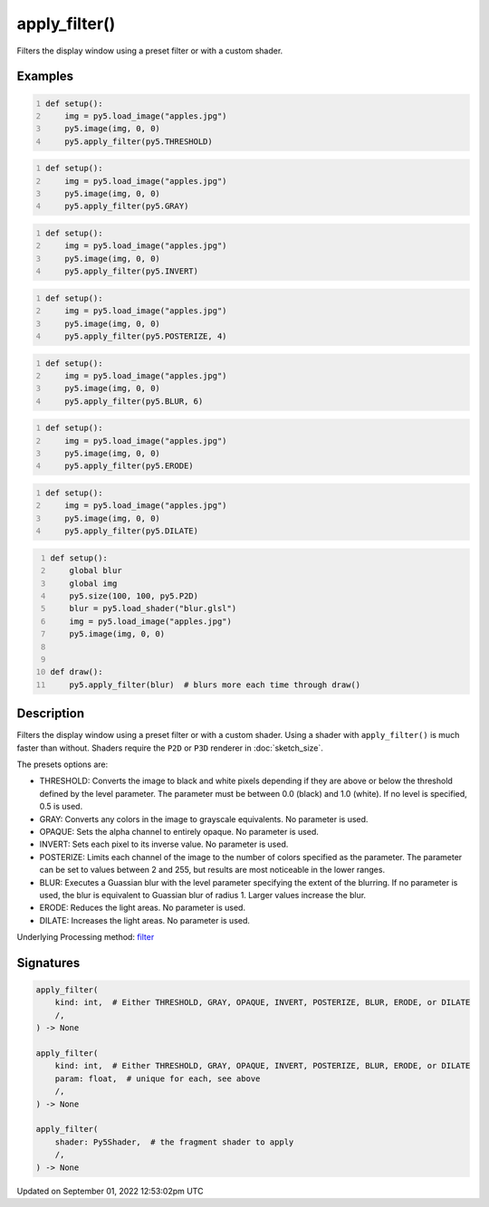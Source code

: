 apply_filter()
==============

Filters the display window using a preset filter or with a custom shader.

Examples
--------

.. raw:: html

    <div class="example-table">

.. raw:: html

    <div class="example-row"><div class="example-cell-image">

.. image:: /images/reference/Sketch_apply_filter_0.png
    :alt: example picture for apply_filter()

.. raw:: html

    </div><div class="example-cell-code">

.. code:: python
    :number-lines:

    def setup():
        img = py5.load_image("apples.jpg")
        py5.image(img, 0, 0)
        py5.apply_filter(py5.THRESHOLD)

.. raw:: html

    </div></div>

.. raw:: html

    <div class="example-row"><div class="example-cell-image">

.. image:: /images/reference/Sketch_apply_filter_1.png
    :alt: example picture for apply_filter()

.. raw:: html

    </div><div class="example-cell-code">

.. code:: python
    :number-lines:

    def setup():
        img = py5.load_image("apples.jpg")
        py5.image(img, 0, 0)
        py5.apply_filter(py5.GRAY)

.. raw:: html

    </div></div>

.. raw:: html

    <div class="example-row"><div class="example-cell-image">

.. image:: /images/reference/Sketch_apply_filter_2.png
    :alt: example picture for apply_filter()

.. raw:: html

    </div><div class="example-cell-code">

.. code:: python
    :number-lines:

    def setup():
        img = py5.load_image("apples.jpg")
        py5.image(img, 0, 0)
        py5.apply_filter(py5.INVERT)

.. raw:: html

    </div></div>

.. raw:: html

    <div class="example-row"><div class="example-cell-image">

.. image:: /images/reference/Sketch_apply_filter_3.png
    :alt: example picture for apply_filter()

.. raw:: html

    </div><div class="example-cell-code">

.. code:: python
    :number-lines:

    def setup():
        img = py5.load_image("apples.jpg")
        py5.image(img, 0, 0)
        py5.apply_filter(py5.POSTERIZE, 4)

.. raw:: html

    </div></div>

.. raw:: html

    <div class="example-row"><div class="example-cell-image">

.. image:: /images/reference/Sketch_apply_filter_4.png
    :alt: example picture for apply_filter()

.. raw:: html

    </div><div class="example-cell-code">

.. code:: python
    :number-lines:

    def setup():
        img = py5.load_image("apples.jpg")
        py5.image(img, 0, 0)
        py5.apply_filter(py5.BLUR, 6)

.. raw:: html

    </div></div>

.. raw:: html

    <div class="example-row"><div class="example-cell-image">

.. image:: /images/reference/Sketch_apply_filter_5.png
    :alt: example picture for apply_filter()

.. raw:: html

    </div><div class="example-cell-code">

.. code:: python
    :number-lines:

    def setup():
        img = py5.load_image("apples.jpg")
        py5.image(img, 0, 0)
        py5.apply_filter(py5.ERODE)

.. raw:: html

    </div></div>

.. raw:: html

    <div class="example-row"><div class="example-cell-image">

.. image:: /images/reference/Sketch_apply_filter_6.png
    :alt: example picture for apply_filter()

.. raw:: html

    </div><div class="example-cell-code">

.. code:: python
    :number-lines:

    def setup():
        img = py5.load_image("apples.jpg")
        py5.image(img, 0, 0)
        py5.apply_filter(py5.DILATE)

.. raw:: html

    </div></div>

.. raw:: html

    <div class="example-row"><div class="example-cell-image">

.. image:: /images/reference/Sketch_apply_filter_7.png
    :alt: example picture for apply_filter()

.. raw:: html

    </div><div class="example-cell-code">

.. code:: python
    :number-lines:

    def setup():
        global blur
        global img
        py5.size(100, 100, py5.P2D)
        blur = py5.load_shader("blur.glsl")
        img = py5.load_image("apples.jpg")
        py5.image(img, 0, 0)


    def draw():
        py5.apply_filter(blur)  # blurs more each time through draw()

.. raw:: html

    </div></div>

.. raw:: html

    </div>

Description
-----------

Filters the display window using a preset filter or with a custom shader. Using a shader with ``apply_filter()`` is much faster than without. Shaders require the ``P2D`` or ``P3D`` renderer in :doc:`sketch_size`.

The presets options are:

* THRESHOLD: Converts the image to black and white pixels depending if they are above or below the threshold defined by the level parameter. The parameter must be between 0.0 (black) and 1.0 (white). If no level is specified, 0.5 is used.
* GRAY: Converts any colors in the image to grayscale equivalents. No parameter is used.
* OPAQUE: Sets the alpha channel to entirely opaque. No parameter is used.
* INVERT: Sets each pixel to its inverse value. No parameter is used.
* POSTERIZE: Limits each channel of the image to the number of colors specified as the parameter. The parameter can be set to values between 2 and 255, but results are most noticeable in the lower ranges.
* BLUR: Executes a Guassian blur with the level parameter specifying the extent of the blurring. If no parameter is used, the blur is equivalent to Guassian blur of radius 1. Larger values increase the blur.
* ERODE: Reduces the light areas. No parameter is used.
* DILATE: Increases the light areas. No parameter is used.

Underlying Processing method: `filter <https://processing.org/reference/filter_.html>`_

Signatures
----------

.. code:: python

    apply_filter(
        kind: int,  # Either THRESHOLD, GRAY, OPAQUE, INVERT, POSTERIZE, BLUR, ERODE, or DILATE
        /,
    ) -> None

    apply_filter(
        kind: int,  # Either THRESHOLD, GRAY, OPAQUE, INVERT, POSTERIZE, BLUR, ERODE, or DILATE
        param: float,  # unique for each, see above
        /,
    ) -> None

    apply_filter(
        shader: Py5Shader,  # the fragment shader to apply
        /,
    ) -> None
Updated on September 01, 2022 12:53:02pm UTC

